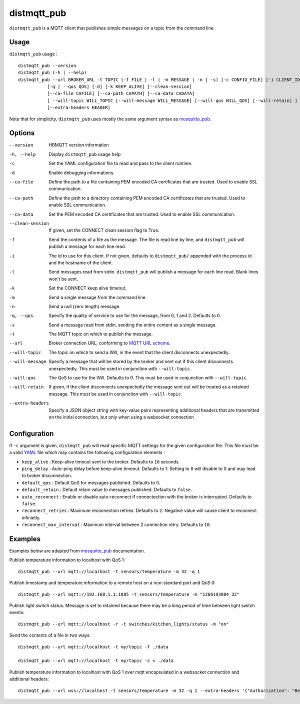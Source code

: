 distmqtt_pub
==========

``distmqtt_pub`` is a MQTT client that publishes simple messages on a topic from the command line.

Usage
-----

``distmqtt_pub`` usage : ::

  distmqtt_pub --version
  distmqtt_pub (-h | --help)
  distmqtt_pub --url BROKER_URL -t TOPIC (-f FILE | -l | -m MESSAGE | -n | -s) [-c CONFIG_FILE] [-i CLIENT_ID] [-d]
             [-q | --qos QOS] [-d] [-k KEEP_ALIVE] [--clean-session]
             [--ca-file CAFILE] [--ca-path CAPATH] [--ca-data CADATA]
             [ --will-topic WILL_TOPIC [--will-message WILL_MESSAGE] [--will-qos WILL_QOS] [--will-retain] ]
             [--extra-headers HEADER]

Note that for simplicity, ``distmqtt_pub`` uses mostly the same argument syntax as `mosquitto_pub`_.

.. _mosquitto_pub: http://mosquitto.org/man/mosquitto_pub-1.html

Options
-------

--version           HBMQTT version information
-h, --help          Display ``distmqtt_pub`` usage help
-c                  Set the YAML configuration file to read and pass to the client runtime.
-d                  Enable debugging informations.
--ca-file           Define the path to a file containing PEM encoded CA certificates that are trusted. Used to enable SSL communication.
--ca-path           Define the path to a directory containing PEM encoded CA certificates that are trusted. Used to enable SSL communication.
--ca-data           Set the PEM encoded CA certificates that are trusted. Used to enable SSL communication.
--clean-session     If given, set the CONNECT clean session flag to True.
-f                  Send the contents of a file as the message. The file is read line by line, and ``distmqtt_pub`` will publish a message for each line read.
-i                  The id to use for this client. If not given, defaults to ``distmqtt_pub/`` appended with the process id and the hostname of the client.
-l                  Send messages read from stdin. ``distmqtt_pub`` will publish a message for each line read. Blank lines won't be sent.
-k                  Set the CONNECT keep alive timeout.
-m                  Send a single message from the command line.
-n                  Send a null (zero length) message.
-q, --qos           Specify the quality of service to use for the message, from 0, 1 and 2. Defaults to 0.
-s                  Send a message read from stdin, sending the entire content as a single message.
-t                  The MQTT topic on which to publish the message.
--url               Broker connection URL, conforming to `MQTT URL scheme`_.
--will-topic        The topic on which to send a Will, in the event that the client disconnects unexpectedly.
--will-message      Specify a message that will be stored by the broker and sent out if this client disconnects unexpectedly. This must be used in conjunction with ``--will-topic``.
--will-qos          The QoS to use for the Will. Defaults to 0. This must be used in conjunction with ``--will-topic``.
--will-retain       If given, if the client disconnects unexpectedly the message sent out will be treated as a retained message. This must be used in conjunction with ``--will-topic``.
--extra-headers     Specify a JSON object string with key-value pairs representing additional headers that are transmitted on the initial connection, but only when using a websocket connection


.. _MQTT URL scheme: https://github.com/mqtt/mqtt.github.io/wiki/URI-Scheme


Configuration
-------------

If ``-c`` argument is given, ``distmqtt_pub`` will read specific MQTT settings for the given configuration file. This file must be a valid `YAML`_ file which may contains the following configuration elements :

* ``keep_alive`` : Keep-alive timeout sent to the broker. Defaults to ``10`` seconds.
* ``ping_delay`` : Auto-ping delay before keep-alive timeout. Defaults to 1. Setting to ``0`` will disable to 0 and may lead to broker disconnection.
* ``default_qos`` : Default QoS for messages published. Defaults to 0.
* ``default_retain`` : Default retain value to messages published. Defaults to ``false``.
* ``auto_reconnect`` : Enable or disable auto-reconnect if connectection with the broker is interrupted. Defaults to ``false``.
* ``reconnect_retries`` : Maximum reconnection retries. Defaults to ``2``. Negative value will cause client to reconnect infinietly.
* ``reconnect_max_interval`` : Maximum interval between 2 connection retry. Defaults to ``10``.


.. _YAML: http://yaml.org/

Examples
--------

Examples below are adapted from `mosquitto_pub`_ documentation.


Publish temperature information to localhost with QoS 1:
::

    distmqtt_pub --url mqtt://localhost -t sensors/temperature -m 32 -q 1

Publish timestamp and temperature information to a remote host on a non-standard port and QoS 0:
::

    distmqtt_pub --url mqtt://192.168.1.1:1885 -t sensors/temperature -m "1266193804 32"

Publish light switch status. Message is set to retained because there may be a long period of time between light switch events:
::

    distmqtt_pub --url mqtt://localhost -r -t switches/kitchen_lights/status -m "on"

Send the contents of a file in two ways:
::

    distmqtt_pub --url mqtt://localhost -t my/topic -f ./data

    distmqtt_pub --url mqtt://localhost -t my/topic -s < ./data

Publish temperature information to localhost with QoS 1 over mqtt encapsulated in a websocket connection and additional headers:
::

    distmqtt_pub --url wss://localhost -t sensors/temperature -m 32 -q 1 --extra-headers '{"Authorization": "Bearer <token>"}'


.. _mosquitto_pub : http://mosquitto.org/man/mosquitto_pub-1.html

